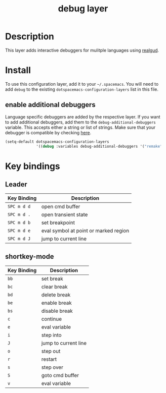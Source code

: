 #+TITLE: debug layer

[[file:img/debug.png]]

* Table of Contents                                        :TOC_4_gh:noexport:
- [[#description][Description]]
- [[#install][Install]]
  - [[#enable-additional-debuggers][enable additional debuggers]]
- [[#key-bindings][Key bindings]]
  - [[#leader][Leader]]
  - [[#shortkey-mode][shortkey-mode]]

* Description
This layer adds interactive debuggers for mulitple languages using [[https://github.com/realgud/realgud][realgud]].

* Install
To use this configuration layer, add it to your =~/.spacemacs=. You will need to
add =debug= to the existing =dotspacemacs-configuration-layers= list in this
file.

** enable additional debuggers
Language specific debuggers are added by the respective layer. If you want to
add additional debuggers, add them to the =debug-additional-debuggers= variable.
This accepts either a string or list of strings. Make sure that your debugger is
compatible by checking [[https://github.com/realgud/realgud/wiki/Debuggers-Supported][here]].

#+BEGIN_SRC emacs-lisp
  (setq-default dotspacemacs-configuration-layers
                '((debug :variables debug-additional-debuggers '("remake" "nodejs"))))
#+END_SRC

* Key bindings

** Leader

 | Key Binding | Description                           |
 |-------------+---------------------------------------|
 | ~SPC m d d~ | open cmd buffer                       |
 | ~SPC m d .~ | open transient state                  |
 | ~SPC m d b~ | set breakpoint                        |
 | ~SPC m d e~ | eval symbol at point or marked region |
 | ~SPC m d J~ | jump to current line                  |

** shortkey-mode

 | Key Binding | Description          |
 |-------------+----------------------|
 | ~bb~        | set break            |
 | ~bc~        | clear break          |
 | ~bd~        | delete break         |
 | ~be~        | enable break         |
 | ~bs~        | disable break        |
 | ~c~         | continue             |
 | ~e~         | eval variable        |
 | ~i~         | step into            |
 | ~J~         | jump to current line |
 | ~o~         | step out             |
 | ~r~         | restart              |
 | ~s~         | step over            |
 | ~S~         | goto cmd buffer      |
 | ~v~         | eval variable        |

